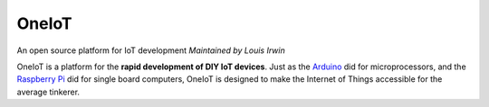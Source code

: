 OneIoT
======

An open source platform for IoT development
*Maintained by Louis Irwin*

OneIoT is a platform for the **rapid development of DIY IoT devices**.
Just as the `Arduino <https://arduino.cc>`_ did for microprocessors, and the `Raspberry Pi <https://raspberrypi.org>`_ did for single board computers, OneIoT is designed to make the Internet of Things accessible for the average tinkerer.
